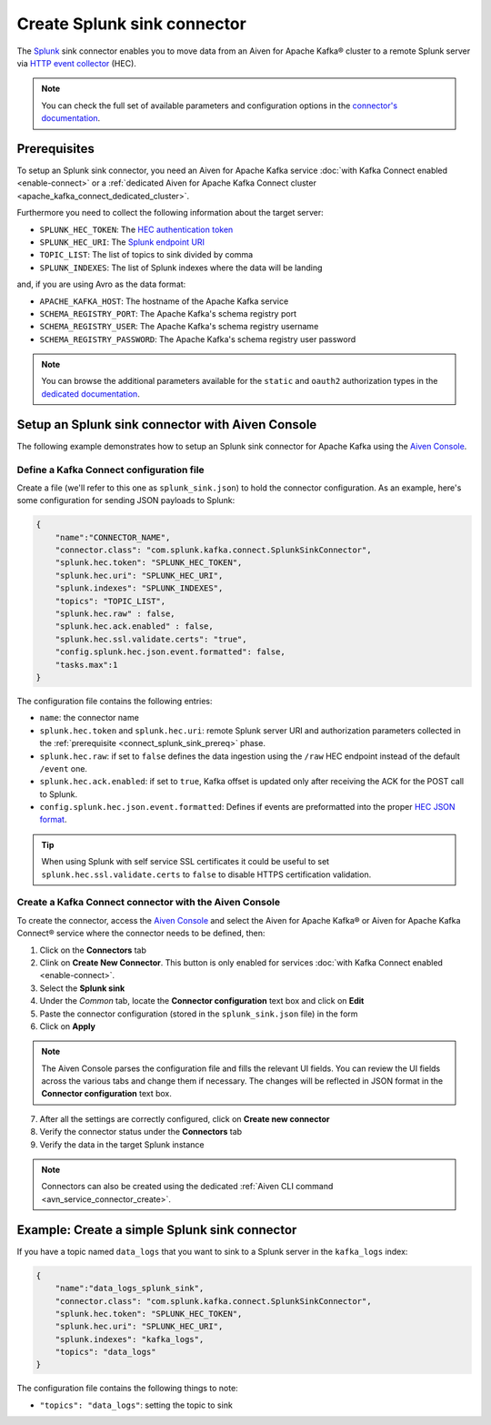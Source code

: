 Create Splunk sink connector
=============================

The `Splunk <https://www.splunk.com/>`_ sink connector enables you to move data from an Aiven for Apache Kafka® cluster to a remote Splunk server via `HTTP event collector <https://docs.splunk.com/Documentation/Splunk/latest/Data/FormateventsforHTTPEventCollector>`_ (HEC).

.. note::

    You can check the full set of available parameters and configuration options in the `connector's documentation <https://github.com/splunk/kafka-connect-splunk>`_.

.. _connect_splunk_sink_prereq:

Prerequisites
-------------

To setup an Splunk sink connector, you need an Aiven for Apache Kafka service :doc:`with Kafka Connect enabled <enable-connect>` or a :ref:`dedicated Aiven for Apache Kafka Connect cluster <apache_kafka_connect_dedicated_cluster>`.

Furthermore you need to collect the following information about the target server:

* ``SPLUNK_HEC_TOKEN``: The `HEC authentication token <https://docs.splunk.com/Documentation/Splunk/latest/Data/FormateventsforHTTPEventCollector>`_
* ``SPLUNK_HEC_URI``: The `Splunk endpoint URI <https://docs.splunk.com/Documentation/Splunk/9.0.1/Data/UsetheHTTPEventCollector>`_
* ``TOPIC_LIST``: The list of topics to sink divided by comma
* ``SPLUNK_INDEXES``: The list of Splunk indexes where the data will be landing

and, if you are using Avro as the data format:

* ``APACHE_KAFKA_HOST``: The hostname of the Apache Kafka service
* ``SCHEMA_REGISTRY_PORT``: The Apache Kafka's schema registry port
* ``SCHEMA_REGISTRY_USER``: The Apache Kafka's schema registry username
* ``SCHEMA_REGISTRY_PASSWORD``: The Apache Kafka's schema registry user password

.. Note::

    You can browse the additional parameters available for the ``static`` and ``oauth2`` authorization types in the `dedicated documentation <https://github.com/aiven/http-connector-for-apache-kafka/blob/main/docs/sink-connector-config-options.rst>`_.

Setup an Splunk sink connector with Aiven Console
----------------------------------------------------

The following example demonstrates how to setup an Splunk sink connector for Apache Kafka using the `Aiven Console <https://console.aiven.io/>`_.

Define a Kafka Connect configuration file
'''''''''''''''''''''''''''''''''''''''''

Create a file (we'll refer to this one as ``splunk_sink.json``) to hold the connector configuration. As an example, here's some configuration for sending JSON payloads to Splunk:

.. code-block:: json

    {
        "name":"CONNECTOR_NAME",
        "connector.class": "com.splunk.kafka.connect.SplunkSinkConnector",
        "splunk.hec.token": "SPLUNK_HEC_TOKEN",
        "splunk.hec.uri": "SPLUNK_HEC_URI",
        "splunk.indexes": "SPLUNK_INDEXES",
        "topics": "TOPIC_LIST",
        "splunk.hec.raw" : false,
        "splunk.hec.ack.enabled" : false,
        "splunk.hec.ssl.validate.certs": "true",
        "config.splunk.hec.json.event.formatted": false,
        "tasks.max":1
    }

The configuration file contains the following entries:

* ``name``: the connector name
* ``splunk.hec.token`` and ``splunk.hec.uri``: remote Splunk server URI and authorization parameters collected in the :ref:`prerequisite <connect_splunk_sink_prereq>` phase. 
* ``splunk.hec.raw``: if set to ``false`` defines the data ingestion using the ``/raw`` HEC endpoint instead of the default ``/event`` one.
* ``splunk.hec.ack.enabled``: if set to ``true``, Kafka offset is updated only after receiving the ACK for the POST call to Splunk.
* ``config.splunk.hec.json.event.formatted``:  Defines if events are preformatted into the proper `HEC JSON format <https://docs.splunk.com/Documentation/KafkaConnect/2.0.2/User/Parameters>`_.

.. Tip::

    When using Splunk with self service SSL certificates it could be useful to set ``splunk.hec.ssl.validate.certs`` to ``false`` to disable HTTPS certification validation.

Create a Kafka Connect connector with the Aiven Console
'''''''''''''''''''''''''''''''''''''''''''''''''''''''

To create the connector, access the `Aiven Console <https://console.aiven.io/>`_ and select the Aiven for Apache Kafka® or Aiven for Apache Kafka Connect® service where the connector needs to be defined, then:

1. Click on the **Connectors** tab
2. Clink on **Create New Connector**. This button is only enabled for services :doc:`with Kafka Connect enabled <enable-connect>`.
3. Select the **Splunk sink**
4. Under the *Common* tab, locate the **Connector configuration** text box and click on **Edit**
5. Paste the connector configuration (stored in the ``splunk_sink.json`` file) in the form
6. Click on **Apply**

.. Note::

    The Aiven Console parses the configuration file and fills the relevant UI fields. You can review the UI fields across the various tabs and change them if necessary. The changes will be reflected in JSON format in the **Connector configuration** text box.

7. After all the settings are correctly configured, click on **Create new connector**
8. Verify the connector status under the **Connectors** tab
9. Verify the data in the target Splunk instance

.. Note::

    Connectors can also be created using the dedicated :ref:`Aiven CLI command <avn_service_connector_create>`.

Example: Create a simple Splunk sink connector
----------------------------------------------

If you have a topic named ``data_logs`` that you want to sink to a Splunk server in the ``kafka_logs`` index:

.. code-block:: json

    {
        "name":"data_logs_splunk_sink",
        "connector.class": "com.splunk.kafka.connect.SplunkSinkConnector",
        "splunk.hec.token": "SPLUNK_HEC_TOKEN",
        "splunk.hec.uri": "SPLUNK_HEC_URI",
        "splunk.indexes": "kafka_logs",
        "topics": "data_logs"
    }

The configuration file contains the following things to note:

* ``"topics": "data_logs"``: setting the topic to sink

